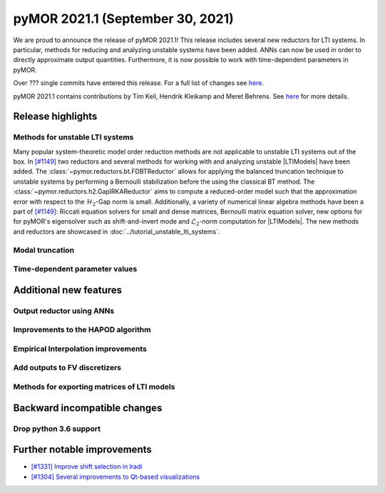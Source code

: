 
pyMOR 2021.1 (September 30, 2021)
---------------------------------
We are proud to announce the release of pyMOR 2021.1! This release includes
several new reductors for LTI systems. In particular, methods for reducing and
analyzing unstable systems have been added. ANNs can now be used in order to
directly approximate output quantities. Furthermore, it is now possible to
work with time-dependent parameters in pyMOR.

Over ??? single commits have entered this release. For a full list of changes
see `here <https://github.com/pymor/pymor/compare/2020.2.x...2021.1.x>`__.

pyMOR 2021.1 contains contributions by Tim Keil, Hendrik Kleikamp and Meret
Behrens. See `here <https://github.com/pymor/pymor/blob/main/AUTHORS.md>`__ for
more details.


Release highlights
^^^^^^^^^^^^^^^^^^

Methods for unstable LTI systems
~~~~~~~~~~~~~~~~~~~~~~~~~~~~~~~~
Many popular system-theoretic model order reduction methods are not applicable
to unstable LTI systems out of the box. In
`[#1149] <https://github.com/pymor/pymor/pull/1149>`_ two reductors and several
methods for working with and analyzing unstable |LTIModels| have been added.
The :class:`~pymor.reductors.bt.FDBTReductor` allows for applying the balanced
truncation technique to unstable systems by performing a Bernoulli stabilization
before the using the classical BT method. The :class:`~pymor.reductors.h2.GapIRKAReductor`
aims to compute a reduced-order model such that the approximation error with
respect to the :math:`\mathcal{H}_2`-Gap norm is small. Additionally,
a variety of numerical linear algebra methods have been a part of
`[#1149] <https://github.com/pymor/pymor/pull/1149>`_: Riccati equation solvers
for small and dense matrices, Bernoulli matrix equation solver, new options for
for pyMOR's eigensolver such as shift-and-invert mode and :math:`\mathcal{L}_2`-norm
computation for |LTIModels|. The new methods and reductors are showcased in
:doc:`../tutorial_unstable_lti_systems`.

Modal truncation
~~~~~~~~~~~~~~~~

Time-dependent parameter values
~~~~~~~~~~~~~~~~~~~~~~~~~~~~~~~


Additional new features
^^^^^^^^^^^^^^^^^^^^^^^

Output reductor using ANNs
~~~~~~~~~~~~~~~~~~~~~~~~~~

Improvements to the HAPOD algorithm
~~~~~~~~~~~~~~~~~~~~~~~~~~~~~~~~~~~

Empirical Interpolation improvements
~~~~~~~~~~~~~~~~~~~~~~~~~~~~~~~~~~~~

Add outputs to FV discretizers
~~~~~~~~~~~~~~~~~~~~~~~~~~~~~~

Methods for exporting matrices of LTI models
~~~~~~~~~~~~~~~~~~~~~~~~~~~~~~~~~~~~~~~~~~~~


Backward incompatible changes
^^^^^^^^^^^^^^^^^^^^^^^^^^^^^

Drop python 3.6 support
~~~~~~~~~~~~~~~~~~~~~~~


Further notable improvements
^^^^^^^^^^^^^^^^^^^^^^^^^^^^
- `[#1331] Improve shift selection in lradi <https://github.com/pymor/pymor/pull/1331>`_
- `[#1304] Several improvements to Qt-based visualizations <https://github.com/pymor/pymor/pull/1304>`_
